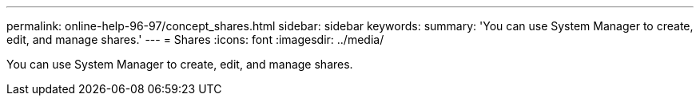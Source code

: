 ---
permalink: online-help-96-97/concept_shares.html
sidebar: sidebar
keywords: 
summary: 'You can use System Manager to create, edit, and manage shares.'
---
= Shares
:icons: font
:imagesdir: ../media/

[.lead]
You can use System Manager to create, edit, and manage shares.
